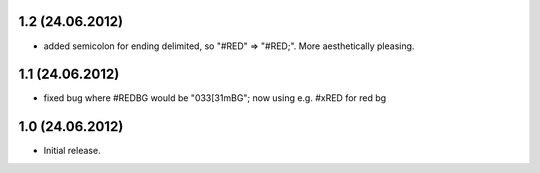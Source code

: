1.2 (24.06.2012)
----------------

- added semicolon for ending delimited, so "#RED" => "#RED;". More
  aesthetically pleasing.

1.1 (24.06.2012)
----------------

- fixed bug where #REDBG would be "\033[31mBG"; now using e.g. #xRED for red bg 


1.0 (24.06.2012)
----------------

- Initial release.


